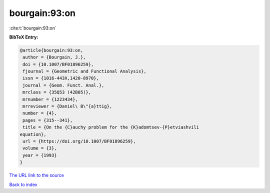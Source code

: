 bourgain:93:on
==============

:cite:t:`bourgain:93:on`

**BibTeX Entry:**

.. code-block:: bibtex

   @article{bourgain:93:on,
    author = {Bourgain, J.},
    doi = {10.1007/BF01896259},
    fjournal = {Geometric and Functional Analysis},
    issn = {1016-443X,1420-8970},
    journal = {Geom. Funct. Anal.},
    mrclass = {35Q53 (42B05)},
    mrnumber = {1223434},
    mrreviewer = {Daniel\ B\"{a}ttig},
    number = {4},
    pages = {315--341},
    title = {On the {C}auchy problem for the {K}adomtsev-{P}etviashvili
   equation},
    url = {https://doi.org/10.1007/BF01896259},
    volume = {3},
    year = {1993}
   }

`The URL link to the source <ttps://doi.org/10.1007/BF01896259}>`__


`Back to index <../By-Cite-Keys.html>`__
